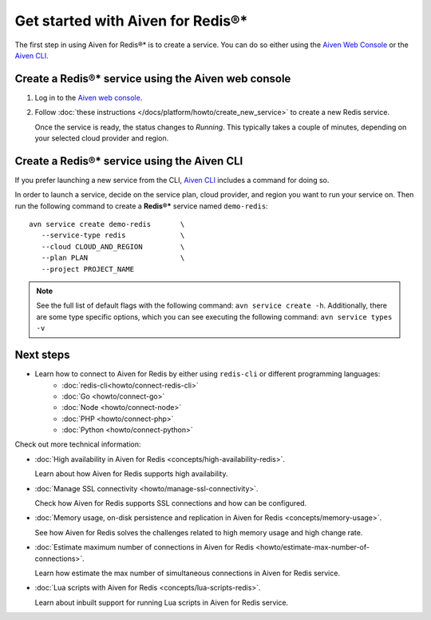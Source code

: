 Get started with Aiven for Redis®*
==================================

The first step in using Aiven for Redis®* is to create a service. You can do so either using the `Aiven Web Console <https://console.aiven.io/>`_ or the `Aiven CLI <https://github.com/aiven/aiven-client>`_.

Create a Redis®* service using the Aiven web console
----------------------------------------------------
1. Log in to the `Aiven web console <https://console.aiven.io/>`_.

2. Follow :doc:`these instructions </docs/platform/howto/create_new_service>` to create a new Redis service.

   Once the service is ready, the status changes to *Running*. This typically takes a couple of minutes, depending on your selected cloud provider and region.

Create a Redis®* service using the Aiven CLI
--------------------------------------------

If you prefer launching a new service from the CLI, `Aiven CLI <https://github.com/aiven/aiven-client>`_ includes a command for doing so. 

In order to launch a service, decide on the service plan, cloud provider, and region you want to run your service on. Then run the following command to create a **Redis®\*** service named ``demo-redis``: 

::

      avn service create demo-redis       \
         --service-type redis             \
         --cloud CLOUD_AND_REGION         \
         --plan PLAN                      \
         --project PROJECT_NAME 

.. note::
   See the full list of default flags with the following command: ``avn service create -h``. Additionally, there are some type specific options, which you can see executing the following command: ``avn service types -v`` 

Next steps
----------

* Learn how to connect to Aiven for Redis by either using ``redis-cli`` or different programming languages:
   - :doc:`redis-cli<howto/connect-redis-cli>`
   - :doc:`Go <howto/connect-go>`
   - :doc:`Node <howto/connect-node>`
   - :doc:`PHP <howto/connect-php>`
   - :doc:`Python <howto/connect-python>`

Check out more technical information:

* :doc:`High availability in Aiven for Redis <concepts/high-availability-redis>`.

  Learn about how Aiven for Redis supports high availability.

* :doc:`Manage SSL connectivity <howto/manage-ssl-connectivity>`.

  Check how Aiven for Redis supports SSL connections and how can be configured.

* :doc:`Memory usage, on-disk persistence and replication in Aiven for Redis <concepts/memory-usage>`.

  See how Aiven for Redis solves the challenges related to high memory usage and high change rate.

* :doc:`Estimate maximum number of connections in Aiven for Redis <howto/estimate-max-number-of-connections>`.

  Learn how estimate the max number of simultaneous connections in Aiven for Redis service.

* :doc:`Lua scripts with Aiven for Redis <concepts/lua-scripts-redis>`.

  Learn about inbuilt support for running Lua scripts in Aiven for Redis service.

